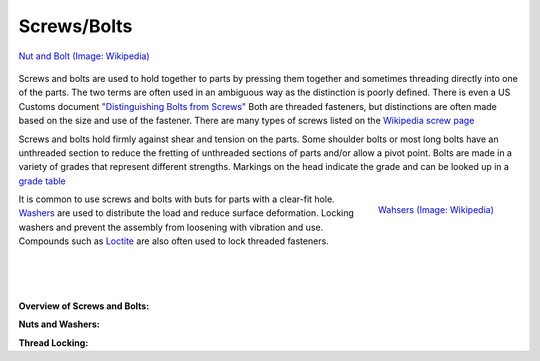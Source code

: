 .. _screws:

Screws/Bolts
============
.. figure:: ./images/bolt_nut.jpg
   :align: center
   :scale: 60 %

   `Nut and Bolt (Image: Wikipedia) <https://commons.wikimedia.org/wiki/File:Bolt-with-nut.jpg>`_

Screws and bolts are used to hold together to parts by pressing them together
and sometimes threading directly into one of the parts. The two terms are often
used in an ambiguous way as the distinction is poorly defined. There is even a
US Customs document `"Distinguishing Bolts from Screws" <https://www.cbp.gov/sites/default/files/assets/documents/2016-Apr/icp013_3.pdf>`_
Both are threaded fasteners, but distinctions are often made based on the size
and use of the fastener. There are many types of screws listed on the
`Wikipedia screw page <https://en.wikipedia.org/wiki/Screw>`_

Screws and bolts hold firmly against shear and tension on the parts. Some
shoulder bolts or most long bolts have an unthreaded section to reduce the
fretting of unthreaded sections of parts and/or allow a pivot point. Bolts are
made in a variety of grades that represent different strengths. Markings on the
head indicate the grade and can be looked up in a
`grade table <http://www.engineeringtoolbox.com/steel-bolts-sae-grades-d_1426.html>`_

.. figure:: ./images/washers.jpg
   :align: right
   :scale: 40 %

   `Wahsers (Image: Wikipedia) <https://commons.wikimedia.org/wiki/File:Washers.agr.jpg>`_

It is common to use screws and bolts with buts for parts with a clear-fit hole.
`Washers <https://en.wikipedia.org/wiki/Washer_(hardware)>`_
are used to distribute the load and reduce surface deformation. Locking
washers and prevent the assembly from loosening with vibration and use.
Compounds such as `Loctite <http://www.loctite.com>`_ are also often used to
lock threaded fasteners.

|
|
|

**Overview of Screws and Bolts:**

.. raw:: html

    <div style="margin-top:10px;margin-bottom:20px;">
    <iframe width="560" height="315" src="https://www.youtube.com/embed/R3w2XWOwYS8" frameborder="0" allowfullscreen>
    </iframe>
    </div>

**Nuts and Washers:**

.. raw:: html

    <div style="margin-top:10px;margin-bottom:20px;">
    <iframe width="560" height="315" src="https://www.youtube.com/embed/I59iO1XPTVw" frameborder="0" allowfullscreen>
    </iframe>
    </div>

**Thread Locking:**

.. raw:: html

    <div style="margin-top:10px;margin-bottom:20px;">
    <iframe width="560" height="315" src="https://www.youtube.com/embed/oP4KGKEJM8Y" frameborder="0" allowfullscreen>
    </iframe>
    </div>
